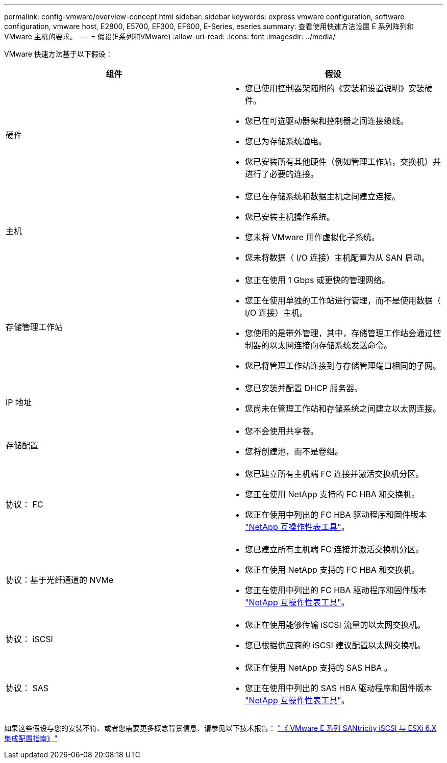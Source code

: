 ---
permalink: config-vmware/overview-concept.html 
sidebar: sidebar 
keywords: express vmware configuration, software configuration, vmware host, E2800, E5700, EF300, EF600, E-Series, eseries 
summary: 查看使用快速方法设置 E 系列阵列和 VMware 主机的要求。 
---
= 假设(E系列和VMware)
:allow-uri-read: 
:icons: font
:imagesdir: ../media/


[role="lead"]
VMware 快速方法基于以下假设：

|===
| 组件 | 假设 


 a| 
硬件
 a| 
* 您已使用控制器架随附的《安装和设置说明》安装硬件。
* 您已在可选驱动器架和控制器之间连接缆线。
* 您已为存储系统通电。
* 您已安装所有其他硬件（例如管理工作站，交换机）并进行了必要的连接。




 a| 
主机
 a| 
* 您已在存储系统和数据主机之间建立连接。
* 您已安装主机操作系统。
* 您未将 VMware 用作虚拟化子系统。
* 您未将数据（ I/O 连接）主机配置为从 SAN 启动。




 a| 
存储管理工作站
 a| 
* 您正在使用 1 Gbps 或更快的管理网络。
* 您正在使用单独的工作站进行管理，而不是使用数据（ I/O 连接）主机。
* 您使用的是带外管理，其中，存储管理工作站会通过控制器的以太网连接向存储系统发送命令。
* 您已将管理工作站连接到与存储管理端口相同的子网。




 a| 
IP 地址
 a| 
* 您已安装并配置 DHCP 服务器。
* 您尚未在管理工作站和存储系统之间建立以太网连接。




 a| 
存储配置
 a| 
* 您不会使用共享卷。
* 您将创建池，而不是卷组。




 a| 
协议： FC
 a| 
* 您已建立所有主机端 FC 连接并激活交换机分区。
* 您正在使用 NetApp 支持的 FC HBA 和交换机。
* 您正在使用中列出的 FC HBA 驱动程序和固件版本 http://mysupport.netapp.com/matrix["NetApp 互操作性表工具"^]。




 a| 
协议：基于光纤通道的 NVMe
 a| 
* 您已建立所有主机端 FC 连接并激活交换机分区。
* 您正在使用 NetApp 支持的 FC HBA 和交换机。
* 您正在使用中列出的 FC HBA 驱动程序和固件版本 http://mysupport.netapp.com/matrix["NetApp 互操作性表工具"^]。




 a| 
协议： iSCSI
 a| 
* 您正在使用能够传输 iSCSI 流量的以太网交换机。
* 您已根据供应商的 iSCSI 建议配置以太网交换机。




 a| 
协议： SAS
 a| 
* 您正在使用 NetApp 支持的 SAS HBA 。
* 您正在使用中列出的 SAS HBA 驱动程序和固件版本 http://mysupport.netapp.com/matrix["NetApp 互操作性表工具"^]。


|===
如果这些假设与您的安装不符、或者您需要更多概念背景信息、请参见以下技术报告： https://www.netapp.com/pdf.html?item=/media/17017-tr4789pdf.pdf["《 VMware E 系列 SANtricity iSCSI 与 ESXi 6.X 集成配置指南》"^]
